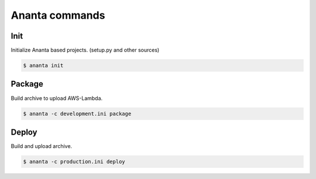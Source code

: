 Ananta commands
===============

Init
----

Initialize Ananta based projects. (setup.py and other sources)

.. code-block:: shell

   $ ananta init


Package
-------

Build archive to upload AWS-Lambda.

.. code-block:: shell

   $ ananta -c development.ini package


Deploy
------

Build and upload archive.

.. code-block:: shell

   $ ananta -c production.ini deploy
